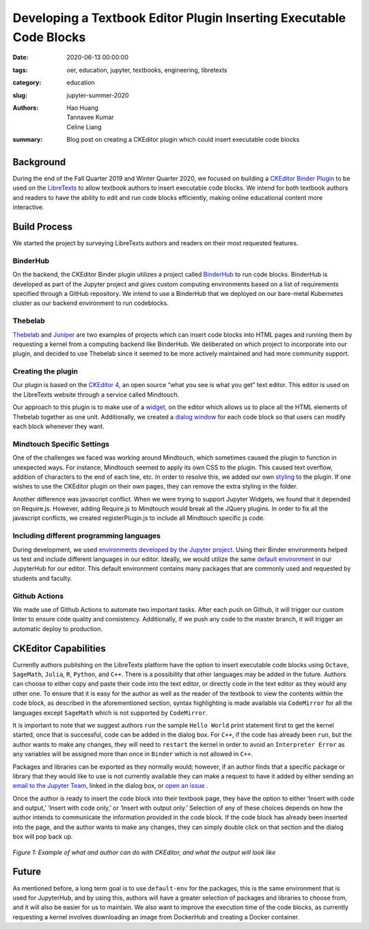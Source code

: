 Developing a Textbook Editor Plugin Inserting Executable Code Blocks
====================================================================

:date: 2020-06-13 00:00:00 
:tags: oer, education, jupyter, textbooks, engineering, libretexts 
:category: education 
:slug: jupyter-summer-2020
:authors: Hao Huang, Tannavee Kumar, Celine Liang 
:summary: Blog post on creating a CKEditor plugin which could insert 
  executable code blocks

Background
----------

During the end of the Fall Quarter 2019 and Winter Quarter 2020, we focused
on building a `CKEditor Binder Plugin
<https://github.com/LibreTexts/ckeditor-binder-plugin>`__ to be used on
the `LibreTexts <https://libretexts.org>`__ to allow textbook authors to
insert executable code blocks. We intend for both textbook authors and
readers to have the ability to edit and run code blocks efficiently, making
online educational content more interactive.
 
Build Process
-------------
We started the project by surveying
LibreTexts authors and readers on their most requested features. 

BinderHub
^^^^^^^^^
On the backend, the CKEditor Binder plugin utilizes a project called
`BinderHub  <https://binderhub.readthedocs.io/en/latest/>`__ to run code
blocks. BinderHub is developed as part of the Jupyter project and gives
custom computing environments based on a list of requirements specified
through a GitHub repository. We intend to use a BinderHub that we deployed
on our bare-metal Kubernetes cluster as our backend environment to run
codeblocks.

Thebelab
^^^^^^^^
`Thebelab <https://github.com/minrk/thebelab>`__ and  `Juniper
<https://github.com/ines/juniper>`__ are two examples of projects which can
insert code blocks into HTML pages and running them by requesting a kernel
from a computing backend like BinderHub. We deliberated on which project to
incorporate into our plugin, and decided to use Thebelab since it seemed to
be more actively maintained and had more community support.

Creating the plugin
^^^^^^^^^^^^^^^^^^^
Our plugin is based on the `CKEditor 4
<https://ckeditor.com/docs/ckeditor4/latest/>`__, an open source “what you
see is what you get” text editor. This editor is used on the LibreTexts
website through a service called Mindtouch.

Our approach to this plugin is to make use of a `widget
<https://ckeditor.com/docs/ckeditor4/latest/guide/widget_sdk_intro.html>`__,
on the editor which allows us to place all the HTML elements of Thebelab
together as one unit. Additionally, we created a `dialog window
<https://ckeditor.com/docs/ckeditor4/latest/guide/dev_howtos_dialog_windows.html>`__
for each code block so that users can modify each block whenever they want.

Mindtouch Specific Settings
^^^^^^^^^^^^^^^^^^^^^^^^^^^
One of the challenges we faced was working around Mindtouch, which
sometimes caused the plugin to function in unexpected ways. For instance,
Mindtouch seemed to apply its own CSS to the plugin. This caused text
overflow, addition of characters to the end of each line, etc. In order to
resolve this, we added our own `styling
<https://github.com/LibreTexts/ckeditor-binder-plugin/tree/staging/src/styles>`__
to the plugin. If one wishes to use the CKEditor plugin on their own pages,
they can remove the extra styling in the folder.

Another difference was javascript conflict. When we were trying to support
Jupyter Widgets, we found that it depended on Require.js. However, adding
Require.js to Mindtouch would break all the JQuery plugins. In order to fix
all the javascript conflicts, we created registerPlugin.js to include all
Mindtouch specific js code.


Including different programming languages
^^^^^^^^^^^^^^^^^^^^^^^^^^^^^^^^^^^^^^^^^
During development, we used `environments developed by the Jupyter project
<https://github.com/binder-examples>`__. Using their Binder environments
helped us test and include different languages in our editor. Ideally, we
would utilize the same `default environment
<https://github.com/libretexts/default-env>`__ in our JupyterHub for our
editor. This default environment contains many packages that are commonly
used and requested by students and faculty. 

Github Actions
^^^^^^^^^^^^^^
We made use of Github Actions to automate two important tasks. After each
push on Github, it will trigger our custom linter to ensure code quality
and consistency. Additionally, if we push any code to the master branch, it
will trigger an automatic deploy to production.


CKEditor Capabilities
---------------------

Currently authors publishing on the LibreTexts platform have the option to
insert executable code blocks using ``Octave``, ``SageMath``, ``Julia``,
``R``, ``Python``, and ``C++``. There is a possibility that other languages
may be added in the future. Authors can choose to either copy and paste
their code into the text editor, or directly code in the text editor as
they would any other one. To ensure that it is easy for the author as well
as the reader of the textbook to view the contents within the code block,
as described in the aforementioned section, syntax highlighting is made
available via ``CodeMirror`` for all the languages except ``SageMath``
which is not supported by ``CodeMirror``. 

It is important to note that we suggest authors ``run`` the sample ``Hello
World`` print statement first to get the kernel started, once that is
successful, code can be added in the dialog box. For ``C++``, if the code
has already been ``run``, but the author wants to make any changes, they
will need to ``restart`` the kernel in order to avoid an ``Interpreter
Error`` as any variables will be assigned more than once in ``Binder``
which is not allowed in ``C++``.

Packages and libraries can be exported as they normally would; however, if
an author finds that a specific package or library that they would like to
use is not currently available they can make a request to have it added by
either sending an `email to the Jupyter Team <jupyterteam@ucdavis.edu>`__,
linked in the dialog box, or `open an issue 
<https://github.com/LibreTexts/ckeditor-binder-plugin/issues>`__ . 

Once the author is ready to insert the code block into their textbook page,
they have the option to either ‘Insert with code and output,’ ‘Insert with
code only,’ or ‘Insert with output only.’ Selection of any of these choices
depends on how the author intends to communicate the information provided
in the code block. If the code block has already been inserted into the
page, and the author wants to make any changes, they can simply double
click on that section and the dialog box will pop back up. 

.. figure:: https://objects-us-east-1.dream.io/mechmotum/example-libretexts-jupyter-page.gif
   :width: 100%
   :alt: GIF depicting an example page made using CKEditor
   :align: center

   *Figure 1: Example of what and author can do with CKEditor, and what the output will look like*


Future
------ 

As mentioned before, a long term goal is to use ``default-env`` for the
packages, this is the same environment that is used for JupyterHub, and by
using this, authors will have a greater selection of packages and libraries
to choose from, and it will also be easier for us to maintain. We also want
to improve the execution time of the code blocks, as currently requesting a
kernel involves downloading an image from DockerHub and creating a Docker
container. 
